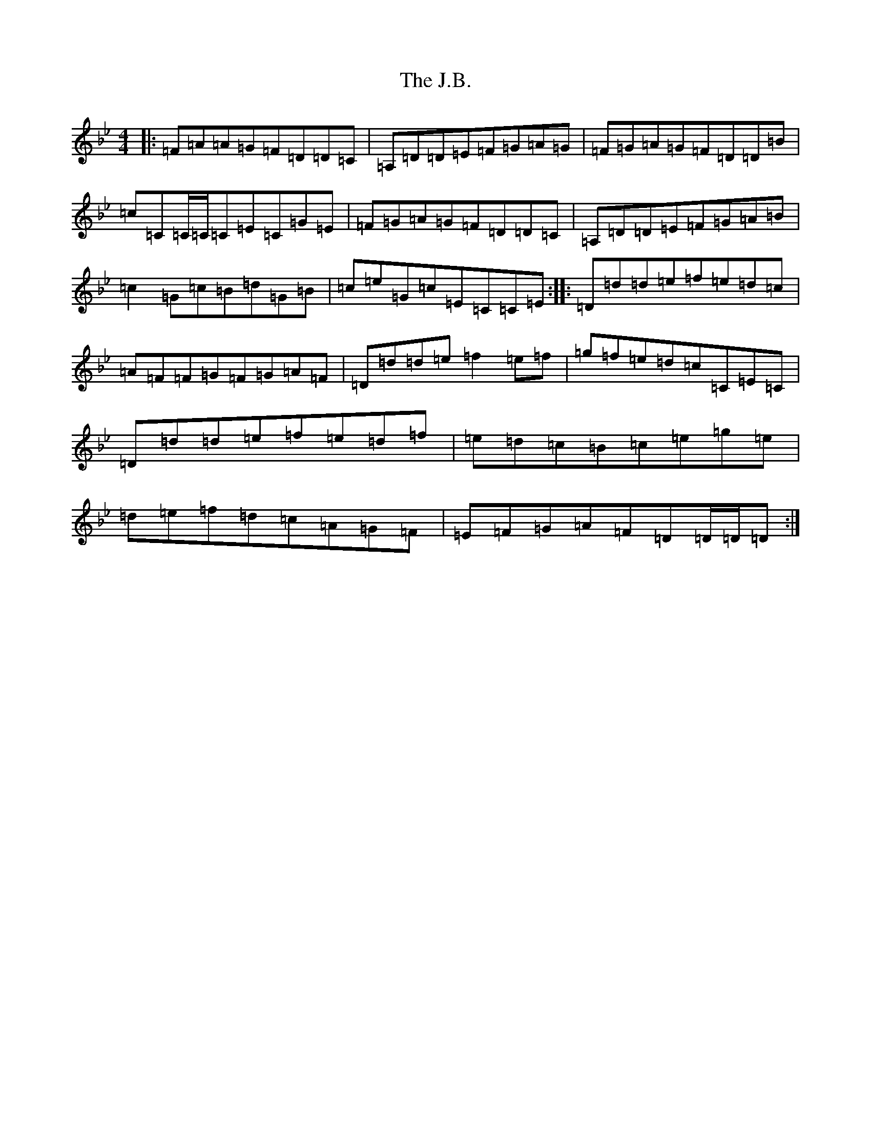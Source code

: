 X: 10056
T: J.B., The
S: https://thesession.org/tunes/1972#setting1972
Z: G Dorian
R: reel
M:4/4
L:1/8
K: C Dorian
|:=F=A=A=G=F=D=D=C|=A,=D=D=E=F=G=A=G|=F=G=A=G=F=D=D=B|=c=C=C/2=C/2=C=E=C=G=E|=F=G=A=G=F=D=D=C|=A,=D=D=E=F=G=A=B|=c2=G=c=B=d=G=B|=c=e=G=c=E=C=C=E:||:=D=d=d=e=f=e=d=c|=A=F=F=G=F=G=A=F|=D=d=d=e=f2=e=f|=g=f=e=d=c=C=E=C|=D=d=d=e=f=e=d=f|=e=d=c=B=c=e=g=e|=d=e=f=d=c=A=G=F|=E=F=G=A=F=D=D/2=D/2=D:|